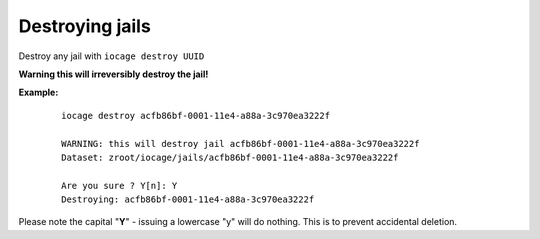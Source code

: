 Destroying jails
================

Destroy any jail with ``iocage destroy UUID``

**Warning this will irreversibly destroy the jail!**

**Example:**

     ::

        iocage destroy acfb86bf-0001-11e4-a88a-3c970ea3222f

        WARNING: this will destroy jail acfb86bf-0001-11e4-a88a-3c970ea3222f
        Dataset: zroot/iocage/jails/acfb86bf-0001-11e4-a88a-3c970ea3222f

        Are you sure ? Y[n]: Y
        Destroying: acfb86bf-0001-11e4-a88a-3c970ea3222f

Please note the capital "**Y**" - issuing a lowercase "y" will do nothing. This is to prevent accidental deletion.
